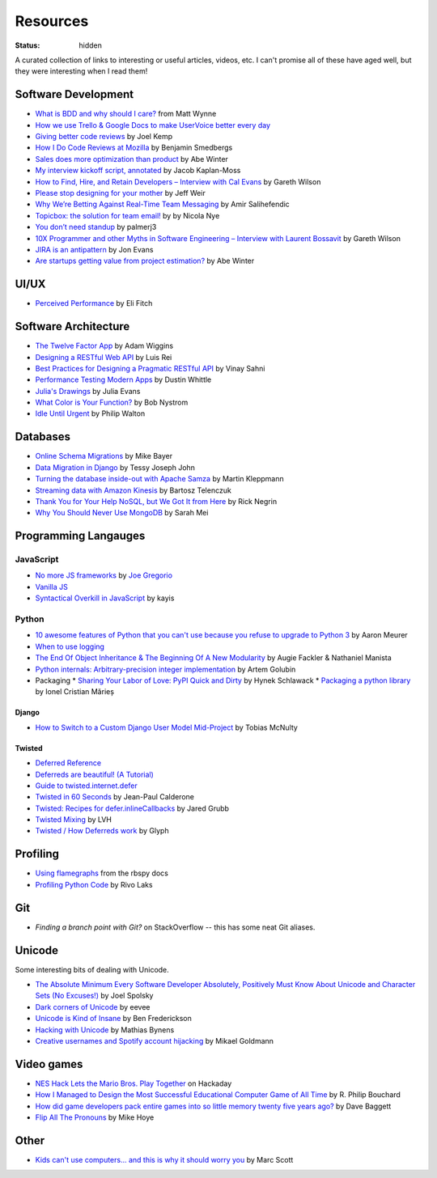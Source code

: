 Resources
#########
:status: hidden

A curated collection of links to interesting or useful articles, videos, etc. I
can't promise all of these have aged well, but they were interesting when I read
them!

Software Development
====================

* `What is BDD and why should I care?`_ from Matt Wynne
* `How we use Trello & Google Docs to make UserVoice better every day`_
* `Giving better code reviews`_ by Joel Kemp
* `How I Do Code Reviews at Mozilla`_ by Benjamin Smedbergs
* `Sales does more optimization than product`_ by Abe Winter
* `My interview kickoff script, annotated`_ by Jacob Kaplan-Moss
* `How to Find, Hire, and Retain Developers – Interview with Cal Evans`_ by  Gareth Wilson
* `Please stop designing for your mother`_ by Jeff Weir
* `Why We’re Betting Against Real-Time Team Messaging`_ by Amir Salihefendic
* `Topicbox: the solution for team email!`_ by by Nicola Nye
* `You don’t need standup`_ by palmerj3
* `10X Programmer and other Myths in Software Engineering – Interview with Laurent Bossavit`_ by Gareth Wilson
* `JIRA is an antipattern`_ by Jon Evans
* `Are startups getting value from project estimation?`_ by Abe Winter

.. _What is BDD and why should I care?: http://vimeo.com/72673788
.. _How we use Trello & Google Docs to make UserVoice better every day: https://community.uservoice.com/blog/trello-google-docs-product-management/
.. _Giving better code reviews: https://medium.com/@mrjoelkemp/giving-better-code-reviews-16109e0fdd36
.. _How I Do Code Reviews at Mozilla: https://benjamin.smedbergs.us/blog/2014-10-22/how-i-do-code-reviews-at-mozilla/
.. _Sales does more optimization than product: https://abe-winter.github.io/2018/11/15/sales-optimization.html
.. _My interview kickoff script, annotated: https://jacobian.org/2018/nov/29/annotated-interview-kickoff-script/
.. _How to Find, Hire, and Retain Developers – Interview with Cal Evans: https://web.archive.org/web/20170321112922/http://blog.fogcreek.com/how-to-find-hire-and-retain-developers-interview-with-cal-evans/
.. _Please stop designing for your mother: http://blog.makeryear.com/please-stop-designing-for-your-mother/
.. _Why We’re Betting Against Real-Time Team Messaging: https://blog.doist.com/why-were-betting-against-real-time-team-messaging-521804a3da09
.. _Topicbox\: the solution for team email!: https://fastmail.blog/2017/12/07/topicbox-team-email-solution/
.. _You don’t need standup: https://medium.com/@jsonpify/you-dont-need-standup-9a74782517c1
.. _10X Programmer and other Myths in Software Engineering – Interview with Laurent Bossavit: https://web.archive.org/web/20170917010841/http://blog.fogcreek.com/10x-programmer-and-other-myths-in-software-engineering-interview-with-laurent-bossavit/
.. _JIRA is an antipattern: https://techcrunch.com/2018/12/09/jira-is-an-antipattern/
.. _Are startups getting value from project estimation?: https://abe-winter.github.io/2019/05/25/estimation.html

UI/UX
=====

* `Perceived Performance`_ by Eli Fitch

.. _Perceived Performance: http://assets.eli.wtf/talks/perceived-perf-perfmatters-2018/#/

Software Architecture
=====================

* `The Twelve Factor App`_ by Adam Wiggins
* `Designing a RESTful Web API`_ by Luis Rei
* `Best Practices for Designing a Pragmatic RESTful API`_ by Vinay Sahni
* `Performance Testing Modern Apps`_ by Dustin Whittle
* `Julia's Drawings`_ by Julia Evans
* `What Color is Your Function?`_ by Bob Nystrom
* `Idle Until Urgent`_ by Philip Walton

.. _The Twelve Factor App: https://12factor.net/
.. _Designing a RESTful Web API: https://blog.luisrei.com/articles/rest.html
.. _Best Practices for Designing a Pragmatic RESTful API: https://www.vinaysahni.com/best-practices-for-a-pragmatic-restful-api
.. _Performance Testing Modern Apps: https://speakerdeck.com/dustinwhittle/performance-testing-modern-apps
.. _Julia's Drawings: https://drawings.jvns.ca/dns/
.. _What Color is Your Function?: https://journal.stuffwithstuff.com/2015/02/01/what-color-is-your-function/
.. _Idle Until Urgent: https://philipwalton.com/articles/idle-until-urgent/

Databases
=========

* `Online Schema Migrations`_ by Mike Bayer
* `Data Migration in Django`_ by Tessy Joseph John
* `Turning the database inside-out with Apache Samza`_ by Martin Kleppmann
* `Streaming data with Amazon Kinesis`_ by Bartosz Telenczuk
* `Thank You for Your Help NoSQL, but We Got It from Here`_ by Rick Negrin
* `Why You Should Never Use MongoDB`_ by Sarah Mei

.. _Online Schema Migrations: http://specs.openstack.org/openstack/neutron-specs/specs/liberty/online-schema-migrations.html
.. _Data Migration in Django: https://tessjohn.wordpress.com/2015/01/18/data-migration-in-django/
.. _Turning the database inside-out with Apache Samza: https://www.confluent.io/blog/turning-the-database-inside-out-with-apache-samza/
.. _Streaming data with Amazon Kinesis: https://blog.sqreen.io/streaming-data-amazon-kinesis/
.. _Thank You for Your Help NoSQL, but We Got It from Here: https://www.memsql.com/blog/why-nosql-databases-wrong-tool-for-modern-application/
.. _Why You Should Never Use MongoDB: http://www.sarahmei.com/blog/2013/11/11/why-you-should-never-use-mongodb/

Programming Langauges
=====================

JavaScript
----------

* `No more JS frameworks`_ by `Joe Gregorio`_
* `Vanilla JS`_
* `Syntactical Overkill in JavaScript`_ by kayis

.. _No more JS frameworks: http://bitworking.org/news/2014/05/zero_framework_manifesto
.. _Joe Gregorio: http://bitworking.org
.. _Vanilla JS: http://vanilla-js.com/
.. _Syntactical Overkill in JavaScript: https://dev.to/kayis/syntactical-overkill-in-javascript

Python
------

* `10 awesome features of Python that you can't use because you refuse to upgrade to Python 3`_ by Aaron Meurer
* `When to use logging`_
* `The End Of Object Inheritance & The Beginning Of A New Modularity`_ by Augie Fackler & Nathaniel Manista
* `Python internals: Arbitrary-precision integer implementation`_ by Artem Golubin
* Packaging
  * `Sharing Your Labor of Love: PyPI Quick and Dirty`_ by Hynek Schlawack
  * `Packaging a python library`_ by Ionel Cristian Mărieș

.. _10 awesome features of Python that you can't use because you refuse to upgrade to Python 3: https://asmeurer.github.io/python3-presentation/slides.html
.. _When to use logging: https://docs.python.org/2/howto/logging.html#when-to-use-logging
.. _The End Of Object Inheritance & The Beginning Of A New Modularity: https://pyvideo.org/pycon-us-2013/the-end-of-object-inheritance-the-beginning-of.html
.. _Python internals\: Arbitrary-precision integer implementation: https://rushter.com/blog/python-integer-implementation/
.. _Sharing Your Labor of Love\: PyPI Quick and Dirty: https://hynek.me/articles/sharing-your-labor-of-love-pypi-quick-and-dirty/
.. _Packaging a python library: https://blog.ionelmc.ro/2014/05/25/python-packaging/

Django
''''''

* `How to Switch to a Custom Django User Model Mid-Project`_ by Tobias McNulty

.. _How to Switch to a Custom Django User Model Mid-Project: https://www.caktusgroup.com/blog/2019/04/26/how-switch-custom-django-user-model-mid-project/

Twisted
'''''''

* `Deferred Reference`_
* `Deferreds are beautiful! (A Tutorial)`_
* `Guide to twisted.internet.defer`_
* `Twisted in 60 Seconds`_ by Jean-Paul Calderone
* `Twisted: Recipes for defer.inlineCallbacks`_ by Jared Grubb
* `Twisted Mixing`_ by LVH
* `Twisted / How Deferreds work`_ by Glyph

.. _Deferred Reference: https://twistedmatrix.com/documents/current/core/howto/defer.html
.. _Deferreds are beautiful! (A Tutorial): https://twistedmatrix.com/documents/10.2.0/core/howto/deferredindepth.html
.. _Guide to twisted.internet.defer: http://ezyang.com/twisted/defer2.html
.. _Twisted in 60 Seconds: https://as.ynchrono.us/search/label/sixty%20seconds
.. _Twisted\: Recipes for defer.inlineCallbacks: https://jaredgrubb.blogspot.com/2013/03/twisted-recipes-for-deferinlinecallbacks.html
.. _Twisted Mixing: http://pyvideo.org/video/2597/twisted-mixing
.. _Twisted / How Deferreds work: https://stackoverflow.com/questions/16690622/twisted-how-deferreds-work

Profiling
=========

* `Using flamegraphs`_ from the rbspy docs
* `Profiling Python Code`_ by Rivo Laks

.. _Using flamegraphs: https://rbspy.github.io/using-flamegraphs/
.. _Profiling Python Code: https://rivolaks.com/posts/profiling-python/

Git
===

* `Finding a branch point with Git?` on StackOverflow -- this has some neat Git aliases.

.. _Finding a branch point with Git?: https://stackoverflow.com/questions/1527234/finding-a-branch-point-with-git

Unicode
=======

Some interesting bits of dealing with Unicode.

* `The Absolute Minimum Every Software Developer Absolutely, Positively Must Know About Unicode and Character Sets (No Excuses!)`_ by Joel Spolsky
* `Dark corners of Unicode`_ by eevee
* `Unicode is Kind of Insane`_ by Ben Frederickson
* `Hacking with Unicode`_ by Mathias Bynens
* `Creative usernames and Spotify account hijacking`_ by Mikael Goldmann

.. _The Absolute Minimum Every Software Developer Absolutely, Positively Must Know About Unicode and Character Sets (No Excuses!): https://www.joelonsoftware.com/2003/10/08/the-absolute-minimum-every-software-developer-absolutely-positively-must-know-about-unicode-and-character-sets-no-excuses/
.. _Dark corners of Unicode: https://eev.ee/blog/2015/09/12/dark-corners-of-unicode/
.. _Unicode is Kind of Insane: http://www.benfrederickson.com/unicode-insanity/
.. _Hacking with Unicode: https://speakerdeck.com/mathiasbynens/hacking-with-unicode
.. _Creative usernames and Spotify account hijacking: https://labs.spotify.com/2013/06/18/creative-usernames/

Video games
===========

* `NES Hack Lets the Mario Bros. Play Together`_ on Hackaday
* `How I Managed to Design the Most Successful Educational Computer Game of All Time`_ by R. Philip Bouchard
* `How did game developers pack entire games into so little memory twenty five years ago?`_ by Dave Baggett
* `Flip All The Pronouns`_ by Mike Hoye

.. _NES Hack Lets the Mario Bros. Play Together: https://hackaday.com/2018/11/19/nes-hack-lets-the-mario-bros-play-together/
.. _How I Managed to Design the Most Successful Educational Computer Game of All Time: https://medium.com/the-philipendium/how-i-managed-to-design-the-most-successful-educational-computer-game-of-all-time-4626ea09e184
.. _How did game developers pack entire games into so little memory twenty five years ago?: https://www.quora.com/How-did-game-developers-pack-entire-games-into-so-little-memory-twenty-five-years-ago
.. _Flip All The Pronouns: http://exple.tive.org/blarg/2012/11/07/flip-all-the-pronouns/

Other
=====

* `Kids can't use computers... and this is why it should worry you`_ by  Marc Scott

.. _Kids can't use computers... and this is why it should worry you: http://coding2learn.org/blog/2013/07/29/kids-cant-use-computers/
